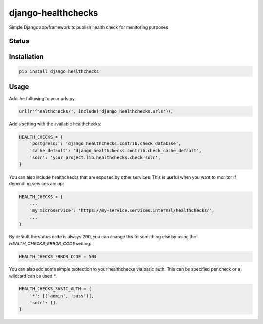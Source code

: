 ===================
django-healthchecks
===================

Simple Django app/framework to publish health check for monitoring purposes

Status
======
.. image:: https://travis-ci.org/mvantellingen/django-healthchecks.svg?branch=master
    :target: https://travis-ci.org/mvantellingen/django-healthchecks

.. image:: http://codecov.io/github/mvantellingen/django-healthchecks/coverage.svg?branch=master 
    :target: http://codecov.io/github/mvantellingen/django-healthchecks?branch=master
    
.. image:: https://img.shields.io/pypi/v/django-healthchecks.svg
    :target: https://pypi.python.org/pypi/django-healthchecks/

Installation
============

.. code-block:: shell

   pip install django_healthchecks

   
Usage
=====

Add the following to your urls.py:


.. code-block:: python

    url(r'^healthchecks/', include('django_healthchecks.urls')),


Add a setting with the available healthchecks:

.. code-block:: python

    HEALTH_CHECKS = {
        'postgresql': 'django_healthchecks.contrib.check_database',
        'cache_default': 'django_healthchecks.contrib.check_cache_default',
        'solr': 'your_project.lib.healthchecks.check_solr',
    }


You can also include healthchecks that are exposed by other services. This
is useful when you want to monitor if depending services are up:

.. code-block:: python

    HEALTH_CHECKS = {
        ...
        'my_microservice': 'https://my-service.services.internal/healthchecks/',
        ...
    }


By default the status code is always 200, you can change this to something
else by using the `HEALTH_CHECKS_ERROR_CODE` setting:

.. code-block:: python

    HEALTH_CHECKS_ERROR_CODE = 503


You can also add some simple protection to your healthchecks via basic auth.
This can be specified per check or a wildcard can be used `*`.

.. code-block:: python

    HEALTH_CHECKS_BASIC_AUTH = {
        '*': [('admin', 'pass')],
        'solr': [],
    }
